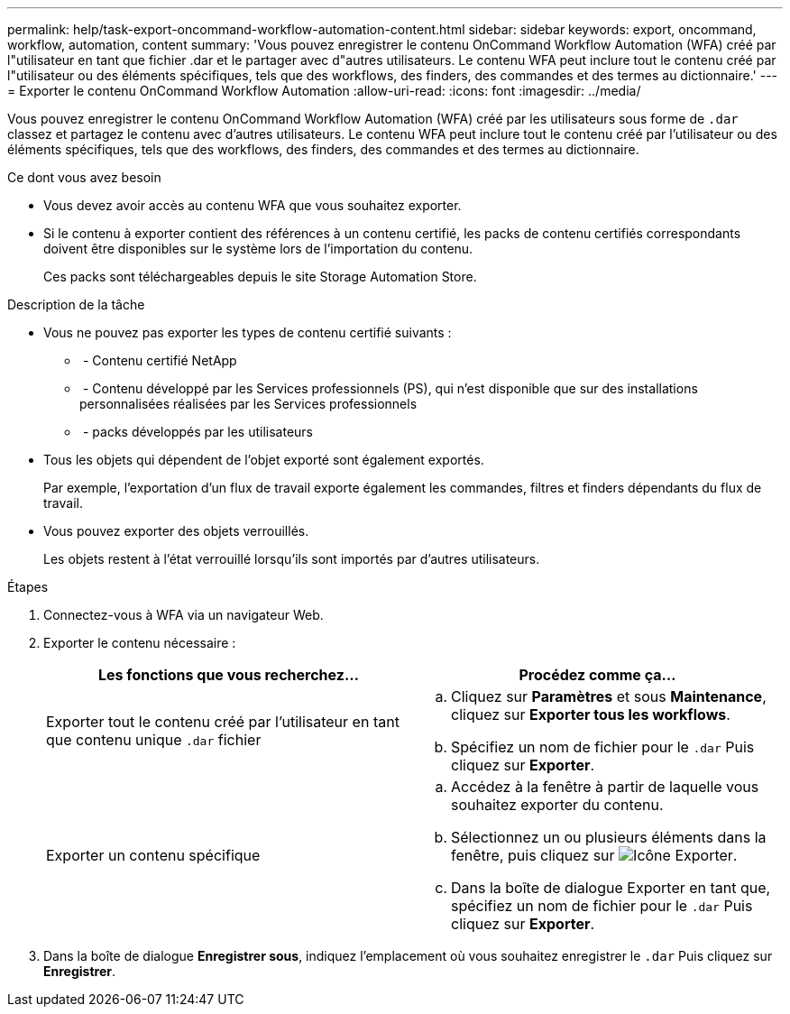 ---
permalink: help/task-export-oncommand-workflow-automation-content.html 
sidebar: sidebar 
keywords: export, oncommand, workflow, automation, content 
summary: 'Vous pouvez enregistrer le contenu OnCommand Workflow Automation (WFA) créé par l"utilisateur en tant que fichier .dar et le partager avec d"autres utilisateurs. Le contenu WFA peut inclure tout le contenu créé par l"utilisateur ou des éléments spécifiques, tels que des workflows, des finders, des commandes et des termes au dictionnaire.' 
---
= Exporter le contenu OnCommand Workflow Automation
:allow-uri-read: 
:icons: font
:imagesdir: ../media/


[role="lead"]
Vous pouvez enregistrer le contenu OnCommand Workflow Automation (WFA) créé par les utilisateurs sous forme de `.dar` classez et partagez le contenu avec d'autres utilisateurs. Le contenu WFA peut inclure tout le contenu créé par l'utilisateur ou des éléments spécifiques, tels que des workflows, des finders, des commandes et des termes au dictionnaire.

.Ce dont vous avez besoin
* Vous devez avoir accès au contenu WFA que vous souhaitez exporter.
* Si le contenu à exporter contient des références à un contenu certifié, les packs de contenu certifiés correspondants doivent être disponibles sur le système lors de l'importation du contenu.
+
Ces packs sont téléchargeables depuis le site Storage Automation Store.



.Description de la tâche
* Vous ne pouvez pas exporter les types de contenu certifié suivants :
+
** image:../media/netapp_certified.gif[""] - Contenu certifié NetApp
** image:../media/ps_certified_icon_wfa.gif[""] - Contenu développé par les Services professionnels (PS), qui n'est disponible que sur des installations personnalisées réalisées par les Services professionnels
** image:../media/community_certification.gif[""] - packs développés par les utilisateurs


* Tous les objets qui dépendent de l'objet exporté sont également exportés.
+
Par exemple, l'exportation d'un flux de travail exporte également les commandes, filtres et finders dépendants du flux de travail.

* Vous pouvez exporter des objets verrouillés.
+
Les objets restent à l'état verrouillé lorsqu'ils sont importés par d'autres utilisateurs.



.Étapes
. Connectez-vous à WFA via un navigateur Web.
. Exporter le contenu nécessaire :
+
[cols="2*"]
|===
| Les fonctions que vous recherchez... | Procédez comme ça... 


 a| 
Exporter tout le contenu créé par l'utilisateur en tant que contenu unique `.dar` fichier
 a| 
.. Cliquez sur *Paramètres* et sous *Maintenance*, cliquez sur *Exporter tous les workflows*.
.. Spécifiez un nom de fichier pour le `.dar` Puis cliquez sur *Exporter*.




 a| 
Exporter un contenu spécifique
 a| 
.. Accédez à la fenêtre à partir de laquelle vous souhaitez exporter du contenu.
.. Sélectionnez un ou plusieurs éléments dans la fenêtre, puis cliquez sur image:../media/export_wfa_icon.gif["Icône Exporter"].
.. Dans la boîte de dialogue Exporter en tant que, spécifiez un nom de fichier pour le `.dar` Puis cliquez sur *Exporter*.


|===
. Dans la boîte de dialogue *Enregistrer sous*, indiquez l'emplacement où vous souhaitez enregistrer le `.dar` Puis cliquez sur *Enregistrer*.

